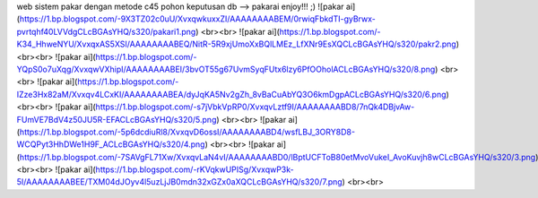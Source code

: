 web sistem pakar dengan metode c45 pohon keputusan
db --> pakarai
enjoy!!! ;)
![pakar ai](https://1.bp.blogspot.com/-9X3TZ02c0uU/XvxqwkuxxZI/AAAAAAAABEM/0rwiqFbkdTI-gyBrwx-pvrtqhf40LVVdgCLcBGAsYHQ/s320/pakari1.png) <br><br>
![pakar ai](https://1.bp.blogspot.com/-K34_HhweNYU/XvxqxAS5XSI/AAAAAAAABEQ/NitR-5R9xjUmoXxBQlLMEz_LfXNr9EsXQCLcBGAsYHQ/s320/pakr2.png) <br><br>
![pakar ai](https://1.bp.blogspot.com/-YQpS0o7uXqg/XvxqwVXhipI/AAAAAAAABEI/3bvOT55g67UvmSyqFUtx6lzy6PfOOholACLcBGAsYHQ/s320/8.png) <br><br>
![pakar ai](https://1.bp.blogspot.com/-IZze3Hx82aM/Xvxqv4LCxKI/AAAAAAAABEA/dyJqKA5Nv2gZh_8vBaCuAbYQ3O6kmDgpACLcBGAsYHQ/s320/6.png) <br><br>
![pakar ai](https://1.bp.blogspot.com/-s7jVbkVpRP0/XvxqvLztf9I/AAAAAAAABD8/7nQk4DBjvAw-FUmVE7BdV4z50JU5R-EFACLcBGAsYHQ/s320/5.png) <br><br>
![pakar ai](https://1.bp.blogspot.com/-5p6dcdiuRl8/XvxqvD6ossI/AAAAAAAABD4/wsfLBJ_3ORY8D8-WCQPyt3HhDWe1H9F_ACLcBGAsYHQ/s320/4.png) <br><br>
![pakar ai](https://1.bp.blogspot.com/-7SAVgFL71Xw/XvxqvLaN4vI/AAAAAAAABD0/lBptUCFToB80etMvoVukeI_AvoKuvjh8wCLcBGAsYHQ/s320/3.png) <br><br>
![pakar ai](https://1.bp.blogspot.com/-rKVqkwUPISg/XvxqwP3k-5I/AAAAAAAABEE/TXM04dJOyv4l5uzLjJB0mdn32xGZx0aXQCLcBGAsYHQ/s320/7.png) <br><br>
